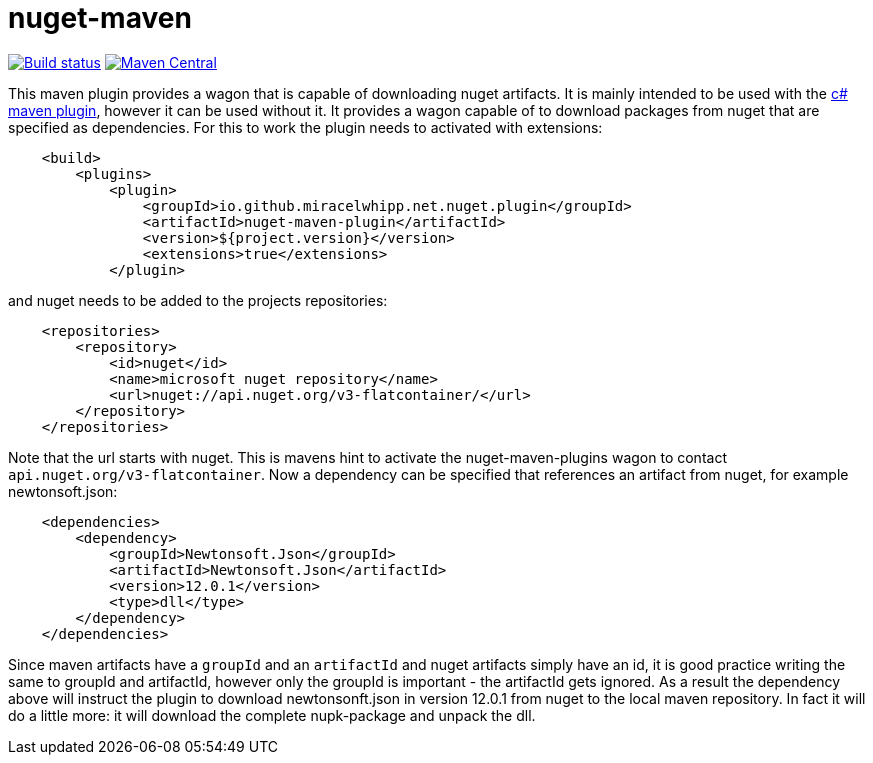 = nuget-maven

image:https://github.com/miracelwhipp/nuget-maven/actions/workflows/deploy-default-branch.yaml/badge.svg?)[Build status, link=https://github.com/miracelwhipp/nuget-maven/actions/workflows/deploy-default-branch.yaml]
image:https://maven-badges.herokuapp.com/maven-central/io.github.miracelwhipp.net.nuget/net-nuget-maven/badge.svg?style=flat[Maven Central,link=https://maven-badges.herokuapp.com/maven-central/io.github.miracelwhipp.net.nuget/net-nuget-maven]


This maven plugin provides a wagon that is capable of downloading nuget artifacts. It is mainly intended to be used
with the https://github.com/miracelwhipp/cs-maven[c# maven plugin], however it can be used without it. It provides a
wagon capable of to download packages from nuget that are specified as dependencies. For this to work the plugin
needs to activated with extensions:

[source,xml]
----
    <build>
        <plugins>
            <plugin>
                <groupId>io.github.miracelwhipp.net.nuget.plugin</groupId>
                <artifactId>nuget-maven-plugin</artifactId>
                <version>${project.version}</version>
                <extensions>true</extensions>
            </plugin>
----

and nuget needs to be added to the projects repositories:
[source,xml]
----
    <repositories>
        <repository>
            <id>nuget</id>
            <name>microsoft nuget repository</name>
            <url>nuget://api.nuget.org/v3-flatcontainer/</url>
        </repository>
    </repositories>
----

Note that the url starts with nuget. This is mavens hint to activate the nuget-maven-plugins wagon to
contact `api.nuget.org/v3-flatcontainer`. Now a dependency can be specified that references an artifact from nuget,
for example newtonsoft.json:

[source,xml]
----
    <dependencies>
        <dependency>
            <groupId>Newtonsoft.Json</groupId>
            <artifactId>Newtonsoft.Json</artifactId>
            <version>12.0.1</version>
            <type>dll</type>
        </dependency>
    </dependencies>
----

Since maven artifacts have a `groupId` and an `artifactId` and nuget artifacts simply have an id, it is good practice
writing the same to groupId and artifactId, however only the groupId is
important - the artifactId gets ignored. As a result the dependency above will instruct the plugin to download
newtonsonft.json in version 12.0.1 from nuget to the local maven repository. In fact it will do a little more: it
will download the complete nupk-package and unpack the dll.


